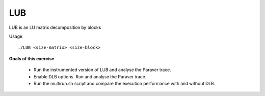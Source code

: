 LUB
---

.. highlight:: none

LUB is an LU matrix decomposition by blocks

Usage::

    ./LUB <size-matrix> <size-block>

**Goals of this exercise**

 * Run the instrumented version of LUB and analyse the Paraver trace.
 * Enable DLB options. Run and analyse the Paraver trace.
 * Run the multirun.sh script and compare the execution performance with and without DLB.
